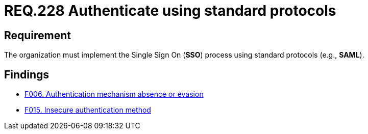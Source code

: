 :slug: rules/228/
:category: authentication
:description: This document details the security requirements and guidelines related to secure user authentication management in the organization. In this case, it is recommended that the unified authentication process be carried out employing some standard protocols.
:keywords: Protocol, Standard, User Account, Authentication, SSO, SAML
:rules: yes

= REQ.228 Authenticate using standard protocols

== Requirement

The organization must implement the Single Sign On (*SSO*) process
using standard protocols (e.g., *SAML*).

== Findings

* link:/web/findings/006/[F006. Authentication mechanism absence or evasion]

* link:/web/findings/015/[F015. Insecure authentication method]
